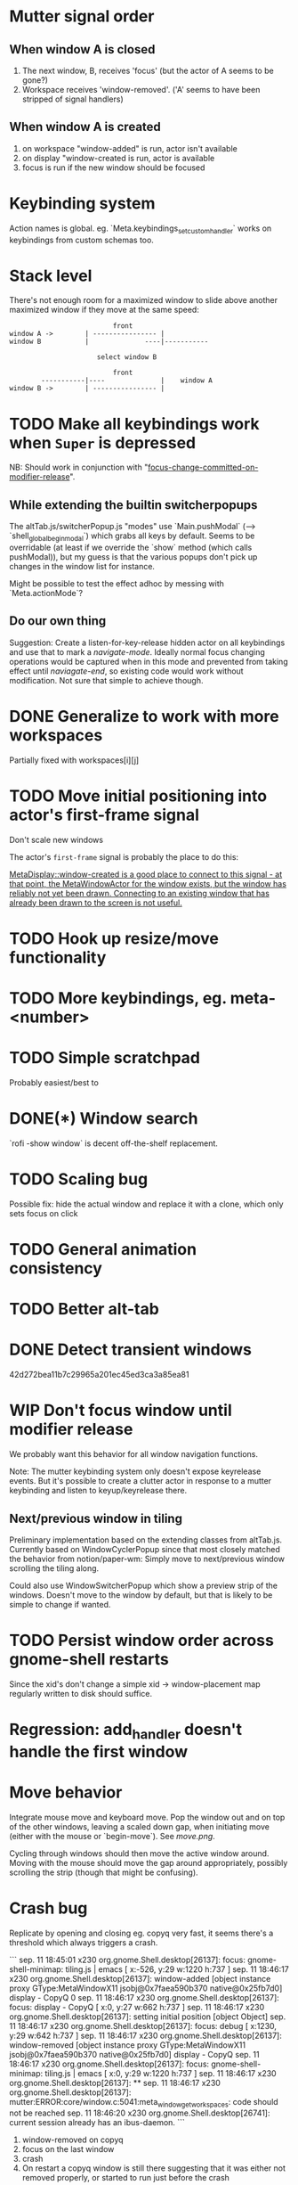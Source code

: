 * Mutter signal order
** When window A is closed
1. The next window, B, receives 'focus' (but the actor of A seems to be gone?)
2. Workspace receives 'window-removed'. ('A' seems to have been stripped of signal handlers)
** When window A is created
1. on workspace "window-added" is run, actor isn't available
2. on display "window-created is run, actor is available
3. focus is run if the new window should be focused
* Keybinding system
Action names is global. eg. `Meta.keybindings_set_custom_handler` works on keybindings from custom schemas too.
* Stack level

  There's not enough room for a maximized window to slide above another maximized window if they move at the same speed:
#+BEGIN_SRC
                          front
window A ->        | ---------------- |
window B           |              ----|-----------
                   
                      select window B
                         
                          front                   
        -----------|----              |    window A
window B ->        | ---------------- |
#+END_SRC 

* TODO Make all keybindings work when ~Super~ is depressed
NB: Should work in conjunction with "[[id:d308029d-b3bb-45d2-9418-2c11d7f3cb82][focus-change-committed-on-modifier-release]]". 

** While extending the builtin switcherpopups
The altTab.js/switcherPopup.js "modes" use `Main.pushModal` (--> `shell_global_begin_modal`) which grabs all keys by default. Seems to be overridable (at least if we override the `show` method (which calls pushModal)), but my guess is that the various popups don't pick up changes in the window list for instance.

Might be possible to test the effect adhoc by messing with `Meta.actionMode`?
** Do our own thing
Suggestion: Create a listen-for-key-release hidden actor on all keybindings and use that to mark a /navigate-mode/. Ideally normal focus changing operations would be captured when in this mode and prevented from taking effect until /naviagate-end/, so existing code would work without modification. Not sure that simple to achieve though.
* DONE Generalize to work with more workspaces
CLOSED: [2017-09-14 to. 00:28]

Partially fixed with workspaces[i][j]

* TODO Move initial positioning into actor's first-frame signal
Don't scale new windows

The actor's ~first-frame~  signal is probably the place to do this:

[[https://developer.gnome.org/meta/stable/MetaWindowActor.html#MetaWindowActor--meta-window][MetaDisplay::window-created is a good place to connect to this signal - at that point, the MetaWindowActor for the window exists, but the window has reliably not yet been drawn. Connecting to an existing window that has already been drawn to the screen is not useful.]] 

* TODO Hook up resize/move functionality
* TODO More keybindings, eg. meta-<number>
* TODO Simple scratchpad 
Probably easiest/best to 
* DONE(*) Window search
`rofi -show window` is decent off-the-shelf replacement.
* TODO Scaling bug
Possible fix: hide the actual window and replace it with a clone, which only sets focus on click
* TODO General animation consistency
* TODO Better alt-tab
* DONE Detect transient windows
42d272bea11b7c29965a201ec45ed3ca3a85ea81
* WIP Don't focus window until modifier release
:PROPERTIES:
:ID:       d308029d-b3bb-45d2-9418-2c11d7f3cb82
:END:
We probably want this behavior for all window navigation functions.

Note: The mutter keybinding system only doesn't expose keyrelease events. But it's possible to create a clutter actor in response to a mutter keybinding and listen to keyup/keyrelease there.

** Next/previous window in tiling
Preliminary implementation based on the extending classes from altTab.js. Currently based on WindowCyclerPopup since that most closely matched the behavior from notion/paper-wm: Simply move to next/previous window scrolling the tiling along.

Could also use WindowSwitcherPopup which show a preview strip of the windows. Doesn't move to the window by default, but that is likely to be simple to change if wanted.
* TODO Persist window order across gnome-shell restarts
Since the xid's don't change a simple xid -> window-placement map regularly written to disk should suffice.

* Regression: add_handler doesn't handle the first window
* Move behavior
Integrate mouse move and keyboard move. Pop the window out and on top of the other windows, leaving a scaled down gap, when initiating move (either with the mouse or `begin-move`). See [[move.png]].

Cycling through windows should then move the active window around. Moving with the mouse should move the gap around appropriately, possibly scrolling the strip (though that might be confusing).
* Crash bug

Replicate by opening and closing eg. copyq very fast, it seems there's a threshold which always triggers a crash.

```
sep. 11 18:45:01 x230 org.gnome.Shell.desktop[26137]: focus: gnome-shell-minimap: tiling.js | emacs [ x:-526, y:29 w:1220 h:737 ]
sep. 11 18:46:17 x230 org.gnome.Shell.desktop[26137]: window-added [object instance proxy GType:MetaWindowX11 jsobj@0x7faea590b370 native@0x25fb7d0] display - CopyQ 0
sep. 11 18:46:17 x230 org.gnome.Shell.desktop[26137]: focus: display - CopyQ [ x:0, y:27 w:662 h:737 ]
sep. 11 18:46:17 x230 org.gnome.Shell.desktop[26137]: setting initial position [object Object]
sep. 11 18:46:17 x230 org.gnome.Shell.desktop[26137]: focus: debug [ x:1230, y:29 w:642 h:737 ]
sep. 11 18:46:17 x230 org.gnome.Shell.desktop[26137]: window-removed [object instance proxy GType:MetaWindowX11 jsobj@0x7faea590b370 native@0x25fb7d0] display - CopyQ
sep. 11 18:46:17 x230 org.gnome.Shell.desktop[26137]: focus: gnome-shell-minimap: tiling.js | emacs [ x:0, y:29 w:1220 h:737 ]
sep. 11 18:46:17 x230 org.gnome.Shell.desktop[26137]: **
sep. 11 18:46:17 x230 org.gnome.Shell.desktop[26137]: mutter:ERROR:core/window.c:5041:meta_window_get_workspaces: code should not be reached
sep. 11 18:46:20 x230 org.gnome.Shell.desktop[26741]: current session already has an ibus-daemon.
```


1. window-removed on copyq
2. focus on the last window
3. crash
4. On restart a copyq window is still there suggesting that it was either not removed properly, or started to run just before the crash

